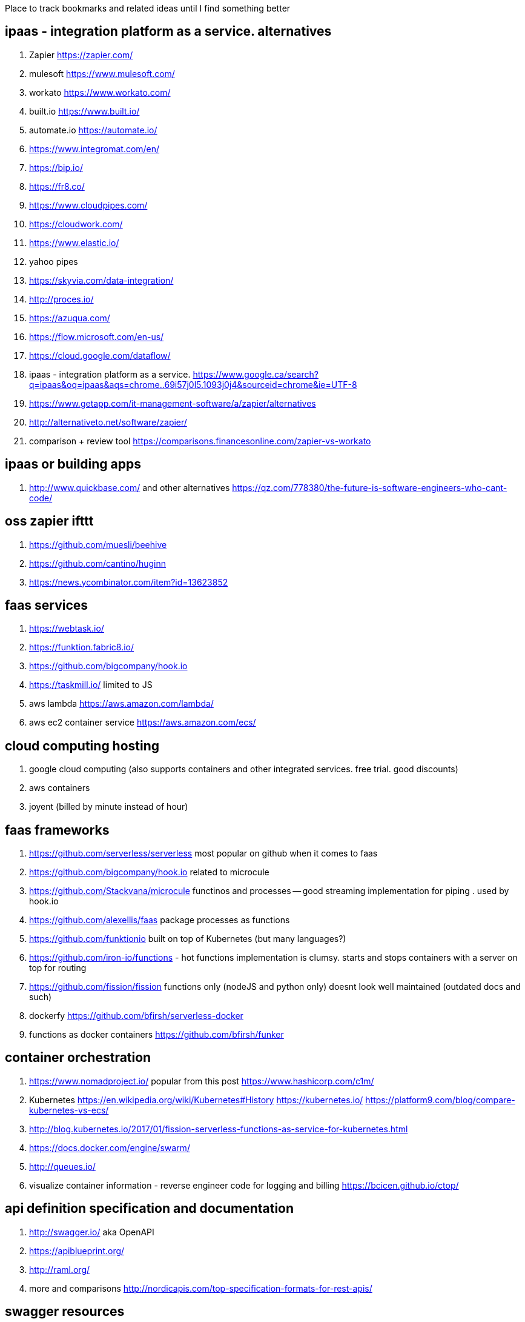 
Place to track bookmarks and related ideas until I find something better


== ipaas - integration platform as a service. alternatives

. Zapier https://zapier.com/
. mulesoft https://www.mulesoft.com/
. workato https://www.workato.com/
. built.io https://www.built.io/
. automate.io https://automate.io/
. https://www.integromat.com/en/
. https://bip.io/
. https://fr8.co/
. https://www.cloudpipes.com/
. https://cloudwork.com/
. https://www.elastic.io/
. yahoo pipes
. https://skyvia.com/data-integration/
. http://proces.io/
. https://azuqua.com/
. https://flow.microsoft.com/en-us/
. https://cloud.google.com/dataflow/
. ipaas - integration platform as a service. https://www.google.ca/search?q=ipaas&oq=ipaas&aqs=chrome..69i57j0l5.1093j0j4&sourceid=chrome&ie=UTF-8
. https://www.getapp.com/it-management-software/a/zapier/alternatives
. http://alternativeto.net/software/zapier/
. comparison + review tool https://comparisons.financesonline.com/zapier-vs-workato

== ipaas or building apps 

. http://www.quickbase.com/ and other alternatives https://qz.com/778380/the-future-is-software-engineers-who-cant-code/


== oss zapier ifttt 

. https://github.com/muesli/beehive
. https://github.com/cantino/huginn
. https://news.ycombinator.com/item?id=13623852

== faas services

. https://webtask.io/
. https://funktion.fabric8.io/
. https://github.com/bigcompany/hook.io
. https://taskmill.io/ limited to JS
. aws lambda https://aws.amazon.com/lambda/
. aws ec2 container service https://aws.amazon.com/ecs/


== cloud computing hosting

. google cloud computing (also supports containers and other integrated services. free trial. good discounts)
. aws containers
. joyent (billed by minute instead of hour)

== faas frameworks

. https://github.com/serverless/serverless most popular  on github when it comes to faas
. https://github.com/bigcompany/hook.io related to microcule
. https://github.com/Stackvana/microcule functinos and processes -- good streaming implementation for piping . used by hook.io
. https://github.com/alexellis/faas package processes as functions
. https://github.com/funktionio built on top of Kubernetes (but many languages?)
. https://github.com/iron-io/functions - hot functions implementation is clumsy. starts and stops containers with a server on top for routing
. https://github.com/fission/fission functions only (nodeJS and python only) doesnt look well maintained (outdated docs and such)
. dockerfy https://github.com/bfirsh/serverless-docker
. functions as docker containers https://github.com/bfirsh/funker

== container orchestration

. https://www.nomadproject.io/ popular from this post https://www.hashicorp.com/c1m/
. Kubernetes https://en.wikipedia.org/wiki/Kubernetes#History https://kubernetes.io/ https://platform9.com/blog/compare-kubernetes-vs-ecs/
. http://blog.kubernetes.io/2017/01/fission-serverless-functions-as-service-for-kubernetes.html
. https://docs.docker.com/engine/swarm/
. http://queues.io/
. visualize container information - reverse engineer code for logging and billing https://bcicen.github.io/ctop/


== api definition specification and documentation
 
. http://swagger.io/ aka OpenAPI
. https://apiblueprint.org/
. http://raml.org/
. more and comparisons http://nordicapis.com/top-specification-formats-for-rest-apis/

== swagger resources

. list of apis using a swagger definition swaggerhub https://apis.guru/browse-apis/


== containers

. https://www.iron.io/microcontainers-tiny-portable-containers/


== great writing on faas and future of programming

. good faas review 2016 https://martinfowler.com/articles/serverless.html
. the archive is worth reading through - last at Jan 2014 or 2013 (check history) http://apievangelist.com/2013/02/10/bringing-etl-to-the-masses-with-apis/
. perfect explanation of the problem and solution http://pchiusano.github.io/2013-05-22/future-of-software.html  Applications can and ultimately should be replaced by programming environments, explicitly recognized as such, in which the user interactively creates, executes, inspects and composes programs. In this model, interaction with the computer is fundamentally an act of creation, the creative act of programming, of assembling language to express ideas, access information, and automate tasks
. followup http://pchiusano.github.io/2013-09-10/type-systems-and-ux-example.html http://unisonweb.org/2015-05-07/about.html
. subtext idea spreadsheet http://www.subtext-lang.org/
. UI for programming http://worrydream.com/LearnableProgramming/
. eve programming http://witheve.com/
. http://blog.cloud-elements.com/convergence-api-management-ipaas-ready
. good eagle view on API industry but lots of noise http://apievangelist.com/archive/


== fh machine learning 

. ability to type plain sentences for functions and find them based on descriptions and history of data/operations performed by other users https://wit.ai/
. books on ai https://news.ycombinator.com/item?id=13900153
. mainstream deep learning http://www.fast.ai/about/


== fh blog writing 

. good comment on hn regarding problem of deploying OSS (financial and operational) https://news.ycombinator.com/item?id=14091409
. perfect explanation of the problem and solution http://pchiusano.github.io/2013-05-22/future-of-software.html  - Since the solution he implemented is much different but we both agree on the problem. outline your solution 
.. followup http://pchiusano.github.io/2013-09-10/type-systems-and-ux-example.html http://unisonweb.org/2015-05-07/about.html
. google acquisition writing 

== big data and analytics

insert anything and transform. ETL stuff 

. http://www.pentaho.com/

== strings manipulation transformation programs

. http://alternativeto.net/software/nimbletext/
. data manipulation -- similar to ETL https://www.import.io/

== fh IDE 

autocompletion using fh registry and smart problem solver using matchers and machine learning 

. modal editing http://kakoune.org/why-kakoune/why-kakoune.html

== business and growth

. marketing stuff 
.. https://library.hubspot.com/
. business metrics and models/pipelines/workflows https://www.semrush.com/blog/7-modern-marketing-frameworks-every-startup-know/


== terminal stuff and display fh ruby wrapper

. http://piotrmurach.github.io/tty/


== recruiting and employees / collaboration / expertise 

. https://hackhands.com/how-it-works/
. IDEA: contact guys with work on OSS frameworks like flunker



== fh cloud

. authentication and google auth https://auth0.com/

== fh web UI

. interesting UI https://treeline.io/
. cool flowcharts for system design and conditions/loop https://jsplumbtoolkit.com/ 
. rich input https://news.ycombinator.com/item?id=13940594


== fh UX

. writing and copyright https://material.io/guidelines/style/writing.html
. interesting idea to explain stuff and document http://explainshell.com/explain?cmd=cut%20-d%20%27%20%27%20-f%201%20/var/log/apache2/access_logs%20%7C%20uniq%20-c%20%7C%20sort%20-n
. mobile response visual http://www.responsinator.com/?url=hanselman.com
. programming UIs https://docs.google.com/presentation/d/1MD-CgzODFWzdpnYXr8bEgysfDmb8PDV6iCAjH5JIvaI/preview?slide=id.g1da0625f1b_0_43
. EVE philosophy http://incidentalcomplexity.com/2014/10/16/retrospective/
. envision http://www.pm.inf.ethz.ch/research/envision.html code bubbles http://cs.brown.edu/~spr/codebubbles/index.html

== fh logging and analytics

. reasonable pricing - https://keen.io/pricing/
. good integrations https://segment.com/pricing

== fh logging

. https://www.loggly.com/

== fh json manipulation in JS

. https://stedolan.github.io/jq/tutorial/
. https://www.getpostman.com/

== windows platform 

. https://chocolatey.org/

== modeling 

. good overview of bpmn business process management http://www.bpmnquickguide.com/view-bpmn-quick-guide/
 

== docker 

. squash image layers instead of optimizing Dockerfile https://github.com/jwilder/docker-squash
. experiment with docker and multiple hosts http://labs.play-with-docker.com/


== great feature ideas

. one click deploy of git repo https://blog.heroku.com/heroku-button


